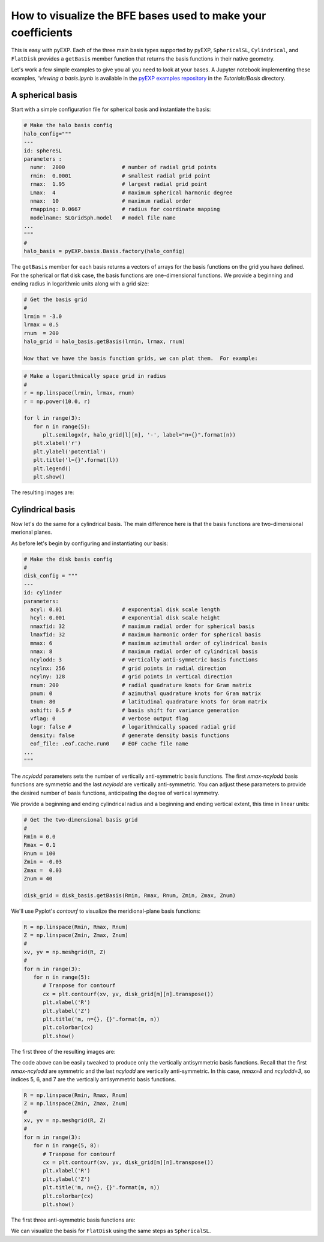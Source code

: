 .. _visualizing-bases:

How to visualize the BFE bases used to make your coefficients
=============================================================

This is easy with pyEXP.  Each of the three main basis types supported
by pyEXP, ``SphericalSL``, ``Cylindrical``, and ``FlatDisk`` provides
a ``getBasis`` member function that returns the basis functions in
their native geometry.

Let's work a few simple examples to give you all you need to look at
your bases.  A Jupyter notebook implementing these examples, `'viewing
a basis.ipynb` is available in the `pyEXP examples repository
<https://github.com/EXP-code/pyEXP-examples>`_ in the
`Tutorials/Basis` directory.


A spherical basis
-----------------

.. _visualizing-spherical-basis:

Start with a simple configuration file for spherical basis and
instantiate the basis:

.. code-block:: python

   # Make the halo basis config
   halo_config="""
   ---
   id: sphereSL
   parameters :
     numr:  2000                  # number of radial grid points
     rmin:  0.0001                # smallest radial grid point
     rmax:  1.95                  # largest radial grid point
     Lmax:  4                     # maximum spherical harmonic degree
     nmax:  10                    # maximum radial order
     rmapping: 0.0667             # radius for coordinate mapping
     modelname: SLGridSph.model   # model file name
   ...
   """
   #
   halo_basis = pyEXP.basis.Basis.factory(halo_config)


The ``getBasis`` member for each basis returns a vectors of arrays for
the basis functions on the grid you have defined.  For the spherical
or flat disk case, the basis functions are one-dimensional functions.
We provide a beginning and ending radius in logarithmic units along
with a grid size:

.. code-block:: python

   # Get the basis grid
   #
   lrmin = -3.0
   lrmax = 0.5
   rnum  = 200
   halo_grid = halo_basis.getBasis(lrmin, lrmax, rnum)

   Now that we have the basis function grids, we can plot them.  For example:

.. code-block:: python

   # Make a logarithmically space grid in radius
   #
   r = np.linspace(lrmin, lrmax, rnum)
   r = np.power(10.0, r)

   for l in range(3):
      for n in range(5):
         plt.semilogx(r, halo_grid[l][n], '-', label="n={}".format(n))
      plt.xlabel('r')
      plt.ylabel('potential')
      plt.title('l={}'.format(l))
      plt.legend()
      plt.show()
  
The resulting images are:

.. image:: sph_basis_0.png
   :height: 600 px
   :width: 800 px
   :scale: 50 %
   :alt: figure showing the 1-d halo basis functions for l=0
   :align: center

.. image:: sph_basis_1.png
   :height: 600 px
   :width: 800 px
   :scale: 50 %
   :alt: figure showing the 1-d halo basis functions for l=1
   :align: center

.. image:: sph_basis_2.png
   :height: 600 px
   :width: 800 px
   :scale: 50 %
   :alt: figure showing the 1-d halo basis functions for l=2
   :align: center


Cylindrical basis
-----------------

.. _visualizing-cylindrical-basis:

Now let's do the same for a cylindrical basis.  The main difference
here is that the basis functions are two-dimensional merional planes.

As before let's begin by configuring and instantiating our basis:

.. code-block:: python

   # Make the disk basis config
   #
   disk_config = """
   ---
   id: cylinder
   parameters:
     acyl: 0.01                   # exponential disk scale length
     hcyl: 0.001                  # exponential disk scale height
     nmaxfid: 32                  # maximum radial order for spherical basis
     lmaxfid: 32                  # maximum harmonic order for spherical basis
     mmax: 6                      # maximum azimuthal order of cylindrical basis
     nmax: 8                      # maximum radial order of cylindrical basis
     ncylodd: 3                   # vertically anti-symmetric basis functions
     ncylnx: 256                  # grid points in radial direction
     ncylny: 128                  # grid points in vertical direction
     rnum: 200                    # radial quadrature knots for Gram matrix
     pnum: 0                      # azimuthal quadrature knots for Gram matrix
     tnum: 80                     # latitudinal quadrature knots for Gram matrix
     ashift: 0.5 #                # basis shift for variance generation
     vflag: 0                     # verbose output flag
     logr: false #                # logarithmically spaced radial grid
     density: false               # generate density basis functions
     eof_file: .eof.cache.run0    # EOF cache file name
   ...
   """

The `ncylodd` parameters sets the number of vertically anti-symmetric  
basis functions.  The first `nmax-ncylodd` basis functions are symmetric
and the last `ncylodd` are vertically anti-symmetric.  You can adjust
these parameters to provide the desired number of basis functions,
anticipating the degree of vertical symmetry.

We provide a beginning and ending cylindrical radius and a beginning
and ending vertical extent, this time in linear units:

.. code-block:: python

   # Get the two-dimensional basis grid
   #
   Rmin = 0.0
   Rmax = 0.1
   Rnum = 100
   Zmin = -0.03
   Zmax =  0.03
   Znum = 40

   disk_grid = disk_basis.getBasis(Rmin, Rmax, Rnum, Zmin, Zmax, Znum)


We'll use Pyplot's `contourf` to visualize the meridional-plane basis
functions:

.. code-block:: python

   R = np.linspace(Rmin, Rmax, Rnum)
   Z = np.linspace(Zmin, Zmax, Znum)
   #
   xv, yv = np.meshgrid(R, Z)
   #
   for m in range(3):
      for n in range(5):
         # Tranpose for contourf
         cx = plt.contourf(xv, yv, disk_grid[m][n].transpose())
         plt.xlabel('R')
         plt.ylabel('Z')
         plt.title('m, n={}, {}'.format(m, n))
         plt.colorbar(cx)
         plt.show()
  
      
The first three of the resulting images are:

.. image:: cyl_basis_0_0.png
   :height: 600 px
   :width: 800 px
   :scale: 50 %
   :alt: figure showing the 2-d cylindrical basis functions for m=0, n=0
   :align: center

.. image:: cyl_basis_0_1.png
   :height: 600 px
   :width: 800 px
   :scale: 50 %
   :alt: figure showing the 2-d cylindrical basis functions for m=0, n=1
   :align: center

.. image:: cyl_basis_0_2.png
   :height: 600 px
   :width: 800 px
   :scale: 50 %
   :alt: figure showing the 2-d cylindrical basis functions for m=0, n=2
   :align: center


The code above can be easily tweaked to produce only the vertically
antisymmetric basis functions.  Recall that the first `nmax-ncylodd`
are symmetric and the last `ncylodd` are vertically anti-symmetric.
In this case, `nmax=8` and `ncylodd=3`, so indices 5, 6, and 7 are
the vertically antisymmetric basis functions.

.. code-block:: python

   R = np.linspace(Rmin, Rmax, Rnum)
   Z = np.linspace(Zmin, Zmax, Znum)
   #
   xv, yv = np.meshgrid(R, Z)
   #
   for m in range(3):
      for n in range(5, 8):
         # Tranpose for contourf
         cx = plt.contourf(xv, yv, disk_grid[m][n].transpose())
         plt.xlabel('R')
         plt.ylabel('Z')
         plt.title('m, n={}, {}'.format(m, n))
         plt.colorbar(cx)
         plt.show()
  
The first three anti-symmetric basis functions are:

.. image:: cyl_basis_0_5.png
   :height: 600 px
   :width: 800 px
   :scale: 50 %
   :alt: figure showing the 2-d cylindrical basis functions for m=0, n=5
   :align: center

.. image:: cyl_basis_0_6.png
   :height: 600 px
   :width: 800 px
   :scale: 50 %
   :alt: figure showing the 2-d cylindrical basis functions for m=0, n=6
   :align: center

.. image:: cyl_basis_0_7.png
   :height: 600 px
   :width: 800 px
   :scale: 50 %
   :alt: figure showing the 2-d cylindrical basis functions for m=0, n=7
   :align: center


We can visualize the basis for ``FlatDisk`` using the same steps as
``SphericalSL``.
